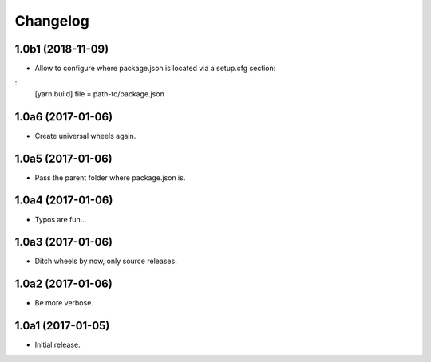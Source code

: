 Changelog
=========

1.0b1 (2018-11-09)
------------------

- Allow to configure where package.json is located via a setup.cfg section:

::
    [yarn.build]
    file = path-to/package.json

1.0a6 (2017-01-06)
------------------
- Create universal wheels again.

1.0a5 (2017-01-06)
------------------
- Pass the parent folder where package.json is.

1.0a4 (2017-01-06)
------------------
- Typos are fun...

1.0a3 (2017-01-06)
------------------
- Ditch wheels by now, only source releases.

1.0a2 (2017-01-06)
------------------
- Be more verbose.

1.0a1 (2017-01-05)
------------------
- Initial release.
